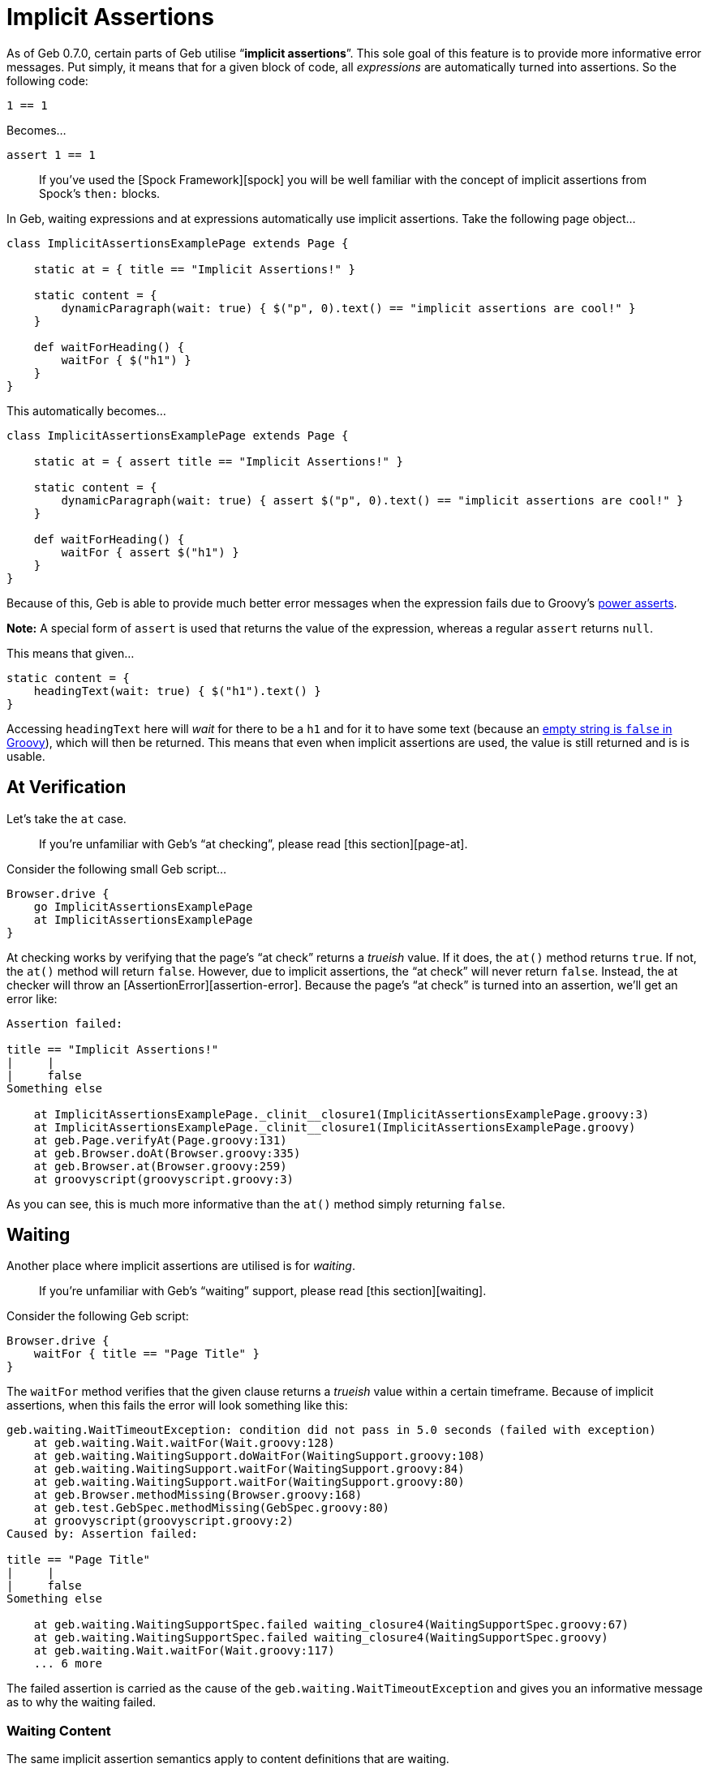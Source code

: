 = Implicit Assertions

As of Geb 0.7.0, certain parts of Geb utilise “*implicit assertions*”. This sole goal of this feature is to provide more informative error messages. Put simply, it means that for a given block of code, all _expressions_ are automatically turned into assertions. So the following code:

----
1 == 1
----

Becomes…

----
assert 1 == 1
----

____

If you've used the [Spock Framework][spock] you will be well familiar with the concept of implicit assertions from Spock's `then:` blocks.

____

In Geb, waiting expressions and at expressions automatically use implicit assertions. Take the following page object…

----
class ImplicitAssertionsExamplePage extends Page {

    static at = { title == "Implicit Assertions!" }

    static content = {
        dynamicParagraph(wait: true) { $("p", 0).text() == "implicit assertions are cool!" }
    }

    def waitForHeading() {
        waitFor { $("h1") }
    }
}
----

This automatically becomes…

----
class ImplicitAssertionsExamplePage extends Page {

    static at = { assert title == "Implicit Assertions!" }

    static content = {
        dynamicParagraph(wait: true) { assert $("p", 0).text() == "implicit assertions are cool!" }
    }

    def waitForHeading() {
        waitFor { assert $("h1") }
    }
}
----

Because of this, Geb is able to provide much better error messages when the expression fails due to Groovy's http://dontmindthelanguage.wordpress.com/2009/12/11/groovy-1-7-power-assert/[power asserts].

*Note:* A special form of `assert` is used that returns the value of the expression, whereas a regular `assert` returns `null`. 

This means that given…

----
static content = {
    headingText(wait: true) { $("h1").text() }
}
----

Accessing `headingText` here will _wait_ for there to be a `h1` and for it to have some text (because an http://docs.codehaus.org/display/GROOVY/Groovy+Truth[empty string is `false` in Groovy]), which will then be returned. This means that even when implicit assertions are used, the value is still returned and is is usable.

== At Verification

Let's take the `at` case.

____

If you're unfamiliar with Geb's “at checking”, please read [this section][page-at]. 

____

Consider the following small Geb script…

----
Browser.drive {
    go ImplicitAssertionsExamplePage
    at ImplicitAssertionsExamplePage
}
----

At checking works by verifying that the page's “at check” returns a _trueish_ value. If it does, the `at()` method returns `true`. If not, the `at()` method will return `false`. However, due to implicit assertions, the “at check” will never return `false`. Instead, the at checker will throw an [AssertionError][assertion-error]. Because the page's “at check” is turned into an assertion, we'll get an error like:

----
Assertion failed: 

title == "Implicit Assertions!"
|     |
|     false
Something else

    at ImplicitAssertionsExamplePage._clinit__closure1(ImplicitAssertionsExamplePage.groovy:3)
    at ImplicitAssertionsExamplePage._clinit__closure1(ImplicitAssertionsExamplePage.groovy)
    at geb.Page.verifyAt(Page.groovy:131)
    at geb.Browser.doAt(Browser.groovy:335)
    at geb.Browser.at(Browser.groovy:259)
    at groovyscript(groovyscript.groovy:3)
----

As you can see, this is much more informative than the `at()` method simply returning `false`.

== Waiting

Another place where implicit assertions are utilised is for _waiting_.

____

If you're unfamiliar with Geb's “waiting” support, please read [this section][waiting].

____

Consider the following Geb script:

----
Browser.drive {
    waitFor { title == "Page Title" }
}
----

The `waitFor` method verifies that the given clause returns a _trueish_ value within a certain timeframe. Because of implicit assertions, when this fails the error will look something like this:

----
geb.waiting.WaitTimeoutException: condition did not pass in 5.0 seconds (failed with exception)
    at geb.waiting.Wait.waitFor(Wait.groovy:128)
    at geb.waiting.WaitingSupport.doWaitFor(WaitingSupport.groovy:108)
    at geb.waiting.WaitingSupport.waitFor(WaitingSupport.groovy:84)
    at geb.waiting.WaitingSupport.waitFor(WaitingSupport.groovy:80)
    at geb.Browser.methodMissing(Browser.groovy:168)
    at geb.test.GebSpec.methodMissing(GebSpec.groovy:80)
    at groovyscript(groovyscript.groovy:2)
Caused by: Assertion failed: 

title == "Page Title"
|     |
|     false
Something else

    at geb.waiting.WaitingSupportSpec.failed waiting_closure4(WaitingSupportSpec.groovy:67)
    at geb.waiting.WaitingSupportSpec.failed waiting_closure4(WaitingSupportSpec.groovy)
    at geb.waiting.Wait.waitFor(Wait.groovy:117)
    ... 6 more
----

The failed assertion is carried as the cause of the `geb.waiting.WaitTimeoutException` and gives you an informative message as to why the waiting failed.

=== Waiting Content

The same implicit assertion semantics apply to content definitions that are waiting.

____

If you're unfamiliar with Geb's “waiting content” support, please read [this section][waiting-content].

____

Any content definitions that declare a `wait` parameter have implicit assertions added to each expression just like `waitFor()` method calls.

== How it works

The “implicit assertions” feature is implemented as a http://groovy.codehaus.org/Compile-time+Metaprogramming+-+AST+Transformations[Groovy compile time transformation], which literally turns all _expressions_ in a candidate block of code into assertions.

This transform is packaged as a separate JAR named `geb-implicit-assertions`. This JAR needs to be on the compilation classpath of your Geb test/pages/modules (and any other code that you want to use implicit assertions) in order for this feature to work.

If you are obtaining Geb via a dependency management system, this is typically not something you need to be concerned about as it will happen automatically. Geb is distributed via the Maven Central repository in Apache Maven format (i.e. via POM files). The main Geb module, `geb-core` depends on the `geb-implicit-assertions` module as a `compile` dependency. 

If your dependency management system _inherits_ transitive compile dependencies (i.e. also makes compile dependencies of first class compile dependencies first class compile dependencies) then you will automatically have the `geb-implicit-assertions` module as a compile dependency and everything will work fine (Maven, Gradle, Grails, and most configurations of Ivy do this). If your dependency management system does not do this, or if you are manually managing the `geb-core` dependency, be sure to include the `geb-implicit-assertions` dependency as a compile dependency.